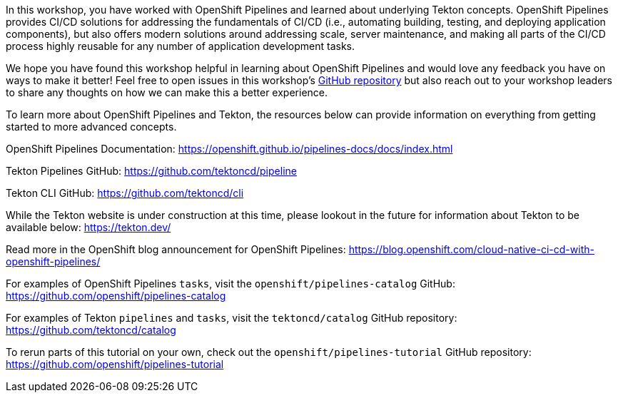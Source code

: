 In this workshop, you have worked with OpenShift Pipelines and learned about underlying
Tekton concepts. OpenShift Pipelines provides CI/CD solutions for addressing the
fundamentals of CI/CD (i.e., automating building, testing, and deploying application components),
but also offers modern solutions around addressing scale, server maintenance, and
making all parts of the CI/CD process highly reusable for any number of application
development tasks.

We hope you have found this workshop helpful in learning about OpenShift Pipelines
and would love any feedback you have on ways to make it better! Feel free to open
issues in this workshop's link:https://github.com/openshift-labs/lab-openshift-pipelines-with-tekton[GitHub repository]
but also reach out to your workshop leaders to share any thoughts on how we can
make this a better experience.

To learn more about OpenShift Pipelines and Tekton, the resources below can provide
information on everything from getting started to more advanced concepts.

OpenShift Pipelines Documentation:
https://openshift.github.io/pipelines-docs/docs/index.html

Tekton Pipelines GitHub:
https://github.com/tektoncd/pipeline

Tekton CLI GitHub:
https://github.com/tektoncd/cli

While the Tekton website is under construction at this time, please lookout in the
future for information about Tekton to be available below:
https://tekton.dev/

Read more in the OpenShift blog announcement for OpenShift Pipelines:
https://blog.openshift.com/cloud-native-ci-cd-with-openshift-pipelines/

For examples of OpenShift Pipelines `tasks`, visit the `openshift/pipelines-catalog`
GitHub:
https://github.com/openshift/pipelines-catalog

For examples of Tekton `pipelines` and `tasks`, visit the `tektoncd/catalog` GitHub
repository:
https://github.com/tektoncd/catalog

To rerun parts of this tutorial on your own, check out the `openshift/pipelines-tutorial`
GitHub repository:
https://github.com/openshift/pipelines-tutorial
